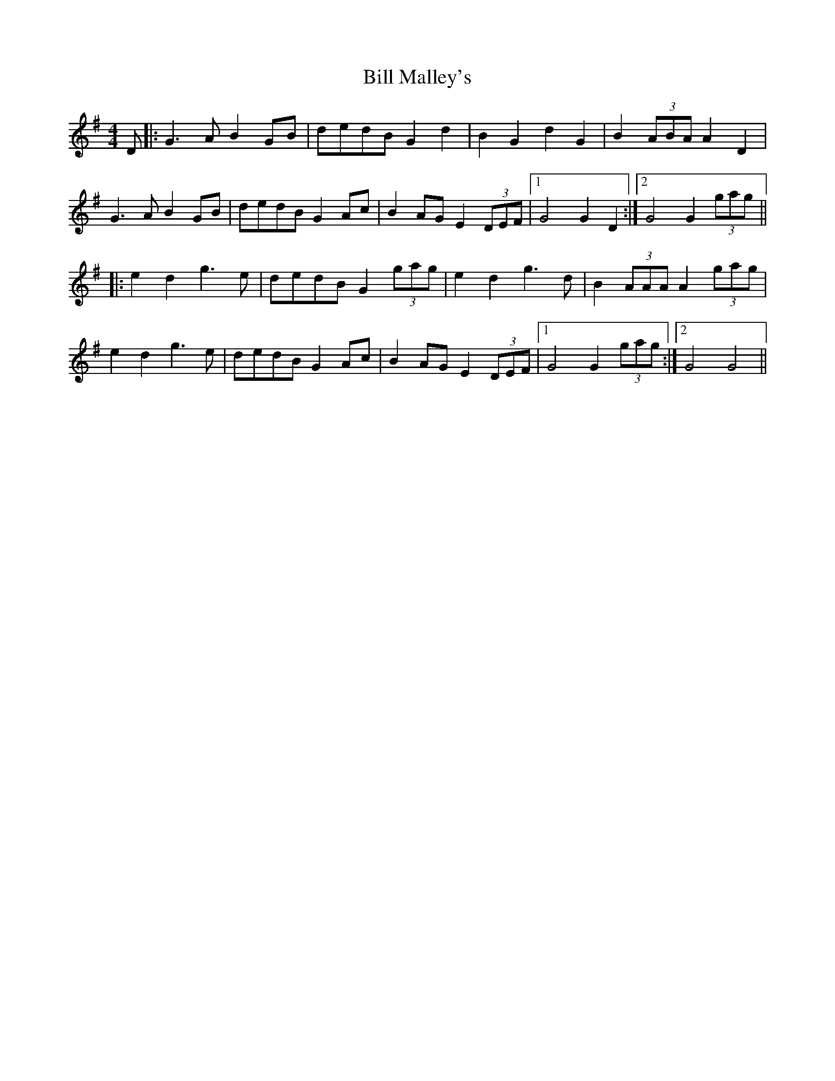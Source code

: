 X: 3619
T: Bill Malley's
R: barndance
M: 4/4
K: Gmajor
D|:G3 AB2 GB|dedB G2 d2|B2 G2 d2 G2|B2 (3ABA A2 D2|
G3 AB2 GB|dedB G2 Ac|B2 AG E2 (3DEF|1 G4 G2 D2:|2 G4 G2 (3gag||
|:e2 d2 g3 e|dedB G2 (3gag|e2 d2 g3 d|B2 (3AAA A2 (3gag|
e2 d2 g3 e|dedB G2 Ac|B2 AG E2 (3DEF|1 G4 G2 (3gag:|2 G4 G4||

